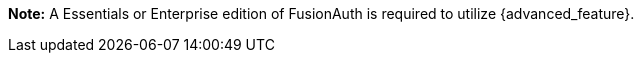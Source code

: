 *Note:* A Essentials or Enterprise edition of FusionAuth is required to utilize {advanced_feature}.

